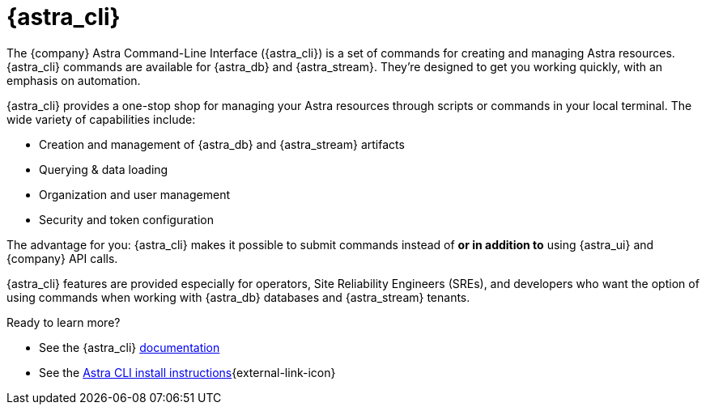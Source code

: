 = {astra_cli}

The {company} Astra Command-Line Interface ({astra_cli}) is a set of commands for creating and managing Astra resources.
{astra_cli} commands are available for {astra_db} and {astra_stream}.
They're designed to get you working quickly, with an emphasis on automation.

{astra_cli} provides a one-stop shop for managing your Astra resources through scripts or commands in your local terminal.
The wide variety of capabilities include:

* Creation and management of {astra_db} and {astra_stream} artifacts
* Querying & data loading
* Organization and user management
* Security and token configuration

The advantage for you: {astra_cli} makes it possible to submit commands instead of *or in addition to* using {astra_ui} and {company} API calls.

{astra_cli} features are provided especially for operators, Site Reliability Engineers (SREs), and developers who want the option of using commands when working with {astra_db} databases and {astra_stream} tenants.

Ready to learn more?

* See the {astra_cli} https://docs.datastax.com/en/astra-cli/docs/0.2/[documentation, window="_blank"]

* See the https://awesome-astra.github.io/docs/pages/astra/astra-cli/[Astra CLI install instructions^]{external-link-icon}

